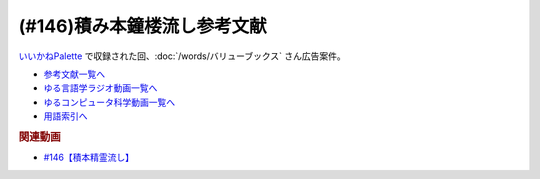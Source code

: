 .. _雑談146積み本鐘楼流し参考文献:

.. :ref:`参考文献:雑談146積み本鐘楼流し <雑談146積み本鐘楼流し参考文献>`

(#146)積み本鐘楼流し参考文献
=================================
`いいかねPalette <https://palette.jp.net/>`_ で収録された回、:doc:`/words/バリューブックス`  さん広告案件。

* `参考文献一覧へ </reference/>`_ 
* `ゆる言語学ラジオ動画一覧へ </videos/yurugengo_radio_list.html>`_ 
* `ゆるコンピュータ科学動画一覧へ </videos/yurucomputer_radio_list.html>`_ 
* `用語索引へ </genindex.html>`_ 

.. raw:: html

  <!--氷菓--><a href="https://www.amazon.co.jp/%E6%B0%B7%E8%8F%93-1-%E8%A7%92%E5%B7%9D%E3%82%B3%E3%83%9F%E3%83%83%E3%82%AF%E3%82%B9%E3%83%BB%E3%82%A8%E3%83%BC%E3%82%B9-%E3%82%BF%E3%82%B9%E3%82%AF%E3%82%AA%E3%83%BC%E3%83%8A-ebook/dp/B0093GAXV8?__mk_ja_JP=%E3%82%AB%E3%82%BF%E3%82%AB%E3%83%8A&keywords=%E6%B0%B7%E8%8F%93&qid=1658598008&sr=8-2-spons&psc=1&spLa=ZW5jcnlwdGVkUXVhbGlmaWVyPUExQ0NMQVExMjFDREdSJmVuY3J5cHRlZElkPUEwMTE0OTcwM1c1ODFIUlFSNVBBWSZlbmNyeXB0ZWRBZElkPUEyWVlIUUxDSEU4WlM0JndpZGdldE5hbWU9c3BfYXRmJmFjdGlvbj1jbGlja1JlZGlyZWN0JmRvTm90TG9nQ2xpY2s9dHJ1ZQ%3D%3D&linkCode=li1&tag=takaoutputblo-22&linkId=2102528102d42e10a1b8bf27aa2679fd&language=ja_JP&ref_=as_li_ss_il" target="_blank"><img border="0" src="//ws-fe.amazon-adsystem.com/widgets/q?_encoding=UTF8&ASIN=B0093GAXV8&Format=_SL110_&ID=AsinImage&MarketPlace=JP&ServiceVersion=20070822&WS=1&tag=takaoutputblo-22&language=ja_JP" ></a><img src="https://ir-jp.amazon-adsystem.com/e/ir?t=takaoutputblo-22&language=ja_JP&l=li1&o=9&a=B0093GAXV8" width="1" height="1" border="0" alt="" style="border:none !important; margin:0px !important;" />
  <!--選択の科学--><a href="https://www.amazon.co.jp/%E9%81%B8%E6%8A%9E%E3%81%AE%E7%A7%91%E5%AD%A6-%E3%82%B3%E3%83%AD%E3%83%B3%E3%83%93%E3%82%A2%E5%A4%A7%E5%AD%A6%E3%83%93%E3%82%B8%E3%83%8D%E3%82%B9%E3%82%B9%E3%82%AF%E3%83%BC%E3%83%AB%E7%89%B9%E5%88%A5%E8%AC%9B%E7%BE%A9-%E6%96%87%E6%98%A5%E6%96%87%E5%BA%AB-%E3%82%B7%E3%83%BC%E3%83%8A-%E3%82%A2%E3%82%A4%E3%82%A8%E3%83%B3%E3%82%AC%E3%83%BC/dp/4167901552?__mk_ja_JP=%E3%82%AB%E3%82%BF%E3%82%AB%E3%83%8A&crid=1KXFQ7KII17KQ&keywords=%E9%81%B8%E6%8A%9E%E3%81%AE%E5%8C%96%E5%AD%A6&qid=1658598112&sprefix=%E9%81%B8%E6%8A%9E%E3%81%AE%E5%8C%96%E5%AD%A6%2Caps%2C150&sr=8-1&linkCode=li1&tag=takaoutputblo-22&linkId=1d279a7e4f4085e5374d86280b179f7a&language=ja_JP&ref_=as_li_ss_il" target="_blank"><img border="0" src="//ws-fe.amazon-adsystem.com/widgets/q?_encoding=UTF8&ASIN=4167901552&Format=_SL110_&ID=AsinImage&MarketPlace=JP&ServiceVersion=20070822&WS=1&tag=takaoutputblo-22&language=ja_JP" ></a><img src="https://ir-jp.amazon-adsystem.com/e/ir?t=takaoutputblo-22&language=ja_JP&l=li1&o=9&a=4167901552" width="1" height="1" border="0" alt="" style="border:none !important; margin:0px !important;" />
  <!--ＮＯＩＳＥ--><a href="https://www.amazon.co.jp/%EF%BC%AE%EF%BC%AF%EF%BC%A9%EF%BC%B3%EF%BC%A5-%E4%B8%8A-%E7%B5%84%E7%B9%94%E3%81%AF%E3%81%AA%E3%81%9C%E5%88%A4%E6%96%AD%E3%82%92%E8%AA%A4%E3%82%8B%E3%81%AE%E3%81%8B%EF%BC%9F-%E3%83%80%E3%83%8B%E3%82%A8%E3%83%AB-%E3%82%AB%E3%83%BC%E3%83%8D%E3%83%9E%E3%83%B3-ebook/dp/B09MK3D9RM?__mk_ja_JP=%E3%82%AB%E3%82%BF%E3%82%AB%E3%83%8A&crid=29JDB65WOZ7JC&keywords=NOISE&qid=1658598270&sprefix=noise%2Caps%2C151&sr=8-1&linkCode=li1&tag=takaoutputblo-22&linkId=c048347cb99ee8ee1c6d2e4da01943a7&language=ja_JP&ref_=as_li_ss_il" target="_blank"><img border="0" src="//ws-fe.amazon-adsystem.com/widgets/q?_encoding=UTF8&ASIN=B09MK3D9RM&Format=_SL110_&ID=AsinImage&MarketPlace=JP&ServiceVersion=20070822&WS=1&tag=takaoutputblo-22&language=ja_JP" ></a><img src="https://ir-jp.amazon-adsystem.com/e/ir?t=takaoutputblo-22&language=ja_JP&l=li1&o=9&a=B09MK3D9RM" width="1" height="1" border="0" alt="" style="border:none !important; margin:0px !important;" />
  <!--これが物理学だ!--><a href="https://www.amazon.co.jp/%E3%81%93%E3%82%8C%E3%81%8C%E7%89%A9%E7%90%86%E5%AD%A6%E3%81%A0-%E3%83%9E%E3%82%B5%E3%83%81%E3%83%A5%E3%83%BC%E3%82%BB%E3%83%83%E3%83%84%E5%B7%A5%E7%A7%91%E5%A4%A7%E5%AD%A6%E3%80%8C%E6%84%9F%E5%8B%95%E3%80%8D%E8%AC%9B%E7%BE%A9-%E3%82%A6%E3%82%A9%E3%83%AB%E3%82%BF%E3%83%BC-%E3%83%AB%E3%83%BC%E3%82%A6%E3%82%A3%E3%83%B3/dp/4163757708?__mk_ja_JP=%E3%82%AB%E3%82%BF%E3%82%AB%E3%83%8A&crid=3LIV2LNNB4E15&keywords=%E3%81%93%E3%82%8C%E3%81%8C%E7%89%A9%E7%90%86%E5%AD%A6%E3%81%A0%EF%BC%81&qid=1658598304&sprefix=%E3%81%93%E3%82%8C%E3%81%8C%E7%89%A9%E7%90%86%E5%AD%A6%E3%81%A0+%2Caps%2C155&sr=8-1&linkCode=li1&tag=takaoutputblo-22&linkId=527f8b974719de4c468807d5e0811716&language=ja_JP&ref_=as_li_ss_il" target="_blank"><img border="0" src="//ws-fe.amazon-adsystem.com/widgets/q?_encoding=UTF8&ASIN=4163757708&Format=_SL110_&ID=AsinImage&MarketPlace=JP&ServiceVersion=20070822&WS=1&tag=takaoutputblo-22&language=ja_JP" ></a><img src="https://ir-jp.amazon-adsystem.com/e/ir?t=takaoutputblo-22&language=ja_JP&l=li1&o=9&a=4163757708" width="1" height="1" border="0" alt="" style="border:none !important; margin:0px !important;" />
  <!--思考の整理学--><a href="https://www.amazon.co.jp/%E6%80%9D%E8%80%83%E3%81%AE%E6%95%B4%E7%90%86%E5%AD%A6-%E3%81%A1%E3%81%8F%E3%81%BE%E6%96%87%E5%BA%AB-%E5%A4%96%E5%B1%B1%E6%BB%8B%E6%AF%94%E5%8F%A4-ebook/dp/B00E5XATVS?__mk_ja_JP=%E3%82%AB%E3%82%BF%E3%82%AB%E3%83%8A&crid=1NNO7Y7216JL3&keywords=%E6%80%9D%E8%80%83%E3%81%AE%E6%95%B4%E7%90%86%E5%AD%A6&qid=1658598361&sprefix=%E6%80%9D%E8%80%83%E3%81%AE%E6%95%B4%E7%90%86%E5%AD%A6%2Caps%2C147&sr=8-1&linkCode=li1&tag=takaoutputblo-22&linkId=d6ef73a574bc0fc9346a8fa837b424fa&language=ja_JP&ref_=as_li_ss_il" target="_blank"><img border="0" src="//ws-fe.amazon-adsystem.com/widgets/q?_encoding=UTF8&ASIN=B00E5XATVS&Format=_SL110_&ID=AsinImage&MarketPlace=JP&ServiceVersion=20070822&WS=1&tag=takaoutputblo-22&language=ja_JP" ></a><img src="https://ir-jp.amazon-adsystem.com/e/ir?t=takaoutputblo-22&language=ja_JP&l=li1&o=9&a=B00E5XATVS" width="1" height="1" border="0" alt="" style="border:none !important; margin:0px !important;" />
  <!--乱読のセレンディピティ--><a href="https://www.amazon.co.jp/%E4%B9%B1%E8%AA%AD%E3%81%AE%E3%82%BB%E3%83%AC%E3%83%B3%E3%83%87%E3%82%A3%E3%83%94%E3%83%86%E3%82%A3%E3%80%90%E6%96%87%E5%BA%AB%E9%9B%BB%E5%AD%90%E7%89%88%E3%80%91-%E6%89%B6%E6%A1%91%E7%A4%BE%EF%BC%A2%EF%BC%AF%EF%BC%AF%EF%BC%AB%EF%BC%B3%E6%96%87%E5%BA%AB-%E5%A4%96%E5%B1%B1-%E6%BB%8B%E6%AF%94%E5%8F%A4-ebook/dp/B01M2ZNNSS?__mk_ja_JP=%E3%82%AB%E3%82%BF%E3%82%AB%E3%83%8A&crid=PK5FNROOSCZT&keywords=%E4%B9%B1%E8%AA%AD%E3%81%AE%E3%82%BB%E3%83%AC%E3%83%B3%E3%83%87%E3%82%A3%E3%83%94%E3%83%86%E3%82%A3&qid=1658598426&sprefix=%E4%B9%B1%E8%AA%AD%E3%81%AE%E3%82%BB%E3%83%AC%E3%83%B3%E3%83%87%E3%82%A3%E3%83%94%E3%83%86%E3%82%A3%2Caps%2C147&sr=8-1&linkCode=li1&tag=takaoutputblo-22&linkId=c0d09745efda1c474fe69cd82078a833&language=ja_JP&ref_=as_li_ss_il" target="_blank"><img border="0" src="//ws-fe.amazon-adsystem.com/widgets/q?_encoding=UTF8&ASIN=B01M2ZNNSS&Format=_SL110_&ID=AsinImage&MarketPlace=JP&ServiceVersion=20070822&WS=1&tag=takaoutputblo-22&language=ja_JP" ></a><img src="https://ir-jp.amazon-adsystem.com/e/ir?t=takaoutputblo-22&language=ja_JP&l=li1&o=9&a=B01M2ZNNSS" width="1" height="1" border="0" alt="" style="border:none !important; margin:0px !important;" />
  <!--サピエンス全史--><a href="https://www.amazon.co.jp/%E3%82%B5%E3%83%94%E3%82%A8%E3%83%B3%E3%82%B9%E5%85%A8%E5%8F%B2%EF%BC%88%E4%B8%8A%EF%BC%89-%E6%96%87%E6%98%8E%E3%81%AE%E6%A7%8B%E9%80%A0%E3%81%A8%E4%BA%BA%E9%A1%9E%E3%81%AE%E5%B9%B8%E7%A6%8F-%E3%82%B5%E3%83%94%E3%82%A8%E3%83%B3%E3%82%B9%E5%85%A8%E5%8F%B2-%E6%96%87%E6%98%8E%E3%81%AE%E6%A7%8B%E9%80%A0%E3%81%A8%E4%BA%BA%E9%A1%9E%E3%81%AE%E5%B9%B8%E7%A6%8F-%E3%83%A6%E3%83%B4%E3%82%A1%E3%83%AB%E3%83%BB%E3%83%8E%E3%82%A2%E3%83%BB%E3%83%8F%E3%83%A9%E3%83%AA-ebook/dp/B01LW7JZLC?__mk_ja_JP=%E3%82%AB%E3%82%BF%E3%82%AB%E3%83%8A&crid=10BXA5UKZ5JIQ&keywords=%E3%82%B5%E3%83%94%E3%82%A8%E3%83%B3%E3%82%B9%E5%85%A8%E5%8F%B2&qid=1658598712&sprefix=%E3%82%B5%E3%83%94%E3%82%A8%E3%83%B3%E3%82%B9%E5%85%A8%E5%8F%B2%2Caps%2C146&sr=8-1&linkCode=li1&tag=takaoutputblo-22&linkId=aabc9ea506ed09eaed55bc22205b24bf&language=ja_JP&ref_=as_li_ss_il" target="_blank"><img border="0" src="//ws-fe.amazon-adsystem.com/widgets/q?_encoding=UTF8&ASIN=B01LW7JZLC&Format=_SL110_&ID=AsinImage&MarketPlace=JP&ServiceVersion=20070822&WS=1&tag=takaoutputblo-22&language=ja_JP" ></a><img src="https://ir-jp.amazon-adsystem.com/e/ir?t=takaoutputblo-22&language=ja_JP&l=li1&o=9&a=B01LW7JZLC" width="1" height="1" border="0" alt="" style="border:none !important; margin:0px !important;" />
  <!--プロ倫--><a href="https://www.amazon.co.jp/%E3%83%97%E3%83%AD%E3%83%86%E3%82%B9%E3%82%BF%E3%83%B3%E3%83%86%E3%82%A3%E3%82%BA%E3%83%A0%E3%81%AE%E5%80%AB%E7%90%86%E3%81%A8%E8%B3%87%E6%9C%AC%E4%B8%BB%E7%BE%A9%E3%81%AE%E7%B2%BE%E7%A5%9E-%E5%B2%A9%E6%B3%A2%E6%96%87%E5%BA%AB-%E3%83%9E%E3%83%83%E3%82%AF%E3%82%B9-%E3%83%B4%E3%82%A7%E3%83%BC%E3%83%90%E3%83%BC/dp/4003420934?__mk_ja_JP=%E3%82%AB%E3%82%BF%E3%82%AB%E3%83%8A&crid=2F7MV6YAYVF05&keywords=%E3%83%97%E3%83%AD%E3%83%86%E3%82%B9%E3%82%BF%E3%83%B3%E3%83%86%E3%82%A3%E3%82%BA%E3%83%A0%E3%81%AE%E5%80%AB%E7%90%86%E3%81%A8%E8%B3%87%E6%9C%AC%E4%B8%BB%E7%BE%A9%E3%81%AE%E7%B2%BE%E7%A5%9E&qid=1658598752&sprefix=%E3%83%97%E3%83%AD%E3%83%86%E3%82%B9%E3%82%BF%E3%83%B3%E3%83%86%E3%82%A3%E3%82%BA%E3%83%A0%E3%81%AE%E5%80%AB%E7%90%86%E3%81%A8%E8%B3%87%E6%9C%AC%E4%B8%BB%E7%BE%A9%E3%81%AE%E7%B2%BE%E7%A5%9E%2Caps%2C143&sr=8-1&linkCode=li1&tag=takaoutputblo-22&linkId=ff38ce0835c7a06dc835e7c8c309d381&language=ja_JP&ref_=as_li_ss_il" target="_blank"><img border="0" src="//ws-fe.amazon-adsystem.com/widgets/q?_encoding=UTF8&ASIN=4003420934&Format=_SL110_&ID=AsinImage&MarketPlace=JP&ServiceVersion=20070822&WS=1&tag=takaoutputblo-22&language=ja_JP" ></a><img src="https://ir-jp.amazon-adsystem.com/e/ir?t=takaoutputblo-22&language=ja_JP&l=li1&o=9&a=4003420934" width="1" height="1" border="0" alt="" style="border:none !important; margin:0px !important;" />
  <!--言語起源論--><a href="https://www.amazon.co.jp/%E8%A8%80%E8%AA%9E%E8%B5%B7%E6%BA%90%E8%AB%96%E2%80%95%E2%80%95%E6%97%8B%E5%BE%8B%E3%81%A8%E9%9F%B3%E6%A5%BD%E7%9A%84%E6%A8%A1%E5%80%A3%E3%81%AB%E3%81%A4%E3%81%84%E3%81%A6-%E5%B2%A9%E6%B3%A2%E6%96%87%E5%BA%AB-%E3%83%AB%E3%82%BD%E3%83%BC/dp/4003362373?__mk_ja_JP=%E3%82%AB%E3%82%BF%E3%82%AB%E3%83%8A&crid=27IFJGKGP3MU7&keywords=%E8%A8%80%E8%AA%9E%E8%B5%B7%E6%BA%90%E8%AB%96&qid=1658598966&sprefix=%E8%A8%80%E8%AA%9E%E8%B5%B7%E6%BA%90%E8%AB%96%2Caps%2C145&sr=8-1&linkCode=li1&tag=takaoutputblo-22&linkId=88fb10126755e1527fd954ccabbb6aef&language=ja_JP&ref_=as_li_ss_il" target="_blank"><img border="0" src="//ws-fe.amazon-adsystem.com/widgets/q?_encoding=UTF8&ASIN=4003362373&Format=_SL110_&ID=AsinImage&MarketPlace=JP&ServiceVersion=20070822&WS=1&tag=takaoutputblo-22&language=ja_JP" ></a><img src="https://ir-jp.amazon-adsystem.com/e/ir?t=takaoutputblo-22&language=ja_JP&l=li1&o=9&a=4003362373" width="1" height="1" border="0" alt="" style="border:none !important; margin:0px !important;" />
  <!--資本論--><a href="https://www.amazon.co.jp/%E3%83%9E%E3%83%AB%E3%82%AF%E3%82%B9-%E8%B3%87%E6%9C%AC%E8%AB%96-1-%E5%B2%A9%E6%B3%A2%E6%96%87%E5%BA%AB-%E3%82%A8%E3%83%B3%E3%82%B2%E3%83%AB%E3%82%B9-ebook/dp/B0772SMGGW?crid=LF8NGC5Z61B6&keywords=%E8%B3%87%E6%9C%AC%E8%AB%96+%E5%B2%A9%E6%B3%A2%E6%96%87%E5%BA%AB&qid=1658599057&sprefix=%E8%B3%87%E6%9C%AC%E8%AB%96%E3%80%80%2Caps%2C199&sr=8-1&linkCode=li1&tag=takaoutputblo-22&linkId=328d83036e9edbf40c0c2859064d7c0e&language=ja_JP&ref_=as_li_ss_il" target="_blank"><img border="0" src="//ws-fe.amazon-adsystem.com/widgets/q?_encoding=UTF8&ASIN=B0772SMGGW&Format=_SL110_&ID=AsinImage&MarketPlace=JP&ServiceVersion=20070822&WS=1&tag=takaoutputblo-22&language=ja_JP" ></a><img src="https://ir-jp.amazon-adsystem.com/e/ir?t=takaoutputblo-22&language=ja_JP&l=li1&o=9&a=B0772SMGGW" width="1" height="1" border="0" alt="" style="border:none !important; margin:0px !important;" />
  <!--マックス・ヴェーバー入門 --><a href="https://www.amazon.co.jp/%E3%83%9E%E3%83%83%E3%82%AF%E3%82%B9%E3%83%BB%E3%83%B4%E3%82%A7%E3%83%BC%E3%83%90%E3%83%BC%E5%85%A5%E9%96%80-%E5%B2%A9%E6%B3%A2%E6%96%B0%E6%9B%B8-%E5%B1%B1%E4%B9%8B%E5%86%85-%E9%9D%96/dp/4004305039?__mk_ja_JP=%E3%82%AB%E3%82%BF%E3%82%AB%E3%83%8A&crid=20GZ6S8EG8MHR&keywords=%E3%83%9E%E3%83%83%E3%82%AF%E3%82%B9%E3%83%BB%E3%83%B4%E3%82%A7%E3%83%BC%E3%83%90%E3%83%BC%E5%85%A5%E9%96%80&qid=1658599133&sprefix=%E3%83%9E%E3%83%83%E3%82%AF%E3%82%B9+%E3%83%B4%E3%82%A7%E3%83%BC%E3%83%90%E3%83%BC%E5%85%A5%E9%96%80%2Caps%2C139&sr=8-1&linkCode=li1&tag=takaoutputblo-22&linkId=461d3c1350a22da60342a0c69b01ce1f&language=ja_JP&ref_=as_li_ss_il" target="_blank"><img border="0" src="//ws-fe.amazon-adsystem.com/widgets/q?_encoding=UTF8&ASIN=4004305039&Format=_SL110_&ID=AsinImage&MarketPlace=JP&ServiceVersion=20070822&WS=1&tag=takaoutputblo-22&language=ja_JP" ></a><img src="https://ir-jp.amazon-adsystem.com/e/ir?t=takaoutputblo-22&language=ja_JP&l=li1&o=9&a=4004305039" width="1" height="1" border="0" alt="" style="border:none !important; margin:0px !important;" />
  <!--昭和史発掘--><a href="https://www.amazon.co.jp/%E6%96%B0%E8%A3%85%E7%89%88-%E6%98%AD%E5%92%8C%E5%8F%B2%E7%99%BA%E6%8E%98-%E6%96%87%E6%98%A5%E6%96%87%E5%BA%AB-%E6%9D%BE%E6%9C%AC-%E6%B8%85%E5%BC%B5/dp/416710699X?__mk_ja_JP=%E3%82%AB%E3%82%BF%E3%82%AB%E3%83%8A&crid=1TIKX0KTWDPSG&keywords=%E6%98%AD%E5%92%8C%E5%8F%B2%E7%99%BA%E6%8E%98&qid=1658599197&sprefix=%E6%98%AD%E5%92%8C%E5%8F%B2%E7%99%BA%E6%8E%98%2Caps%2C167&sr=8-3&linkCode=li1&tag=takaoutputblo-22&linkId=9b566834a001e6821ea6db6ef80c2fc3&language=ja_JP&ref_=as_li_ss_il" target="_blank"><img border="0" src="//ws-fe.amazon-adsystem.com/widgets/q?_encoding=UTF8&ASIN=416710699X&Format=_SL110_&ID=AsinImage&MarketPlace=JP&ServiceVersion=20070822&WS=1&tag=takaoutputblo-22&language=ja_JP" ></a><img src="https://ir-jp.amazon-adsystem.com/e/ir?t=takaoutputblo-22&language=ja_JP&l=li1&o=9&a=416710699X" width="1" height="1" border="0" alt="" style="border:none !important; margin:0px !important;" />
  <!--ナナマル サンバツ--><a href="https://www.amazon.co.jp/%E3%83%8A%E3%83%8A%E3%83%9E%E3%83%AB-%E3%82%B5%E3%83%B3%E3%83%90%E3%83%84-%E8%A7%92%E5%B7%9D%E3%82%B3%E3%83%9F%E3%83%83%E3%82%AF%E3%82%B9%E3%83%BB%E3%82%A8%E3%83%BC%E3%82%B9-%E6%9D%89%E5%9F%BA-%E3%82%A4%E3%82%AF%E3%83%A9-ebook/dp/B0093G5O26?__mk_ja_JP=%E3%82%AB%E3%82%BF%E3%82%AB%E3%83%8A&crid=396RNUYGVZN5T&keywords=%E3%83%8A%E3%83%8A%E3%83%9E%E3%83%AB+%E3%82%B5%E3%83%B3%E3%83%90%E3%83%84&qid=1658599322&sprefix=%E3%83%8A%E3%83%8A%E3%83%9E%E3%83%AB+%E3%82%B5%E3%83%B3%E3%83%90%E3%83%84%2Caps%2C140&sr=8-1&linkCode=li1&tag=takaoutputblo-22&linkId=f0624713058061caa3356a88d42fdc0d&language=ja_JP&ref_=as_li_ss_il" target="_blank"><img border="0" src="//ws-fe.amazon-adsystem.com/widgets/q?_encoding=UTF8&ASIN=B0093G5O26&Format=_SL110_&ID=AsinImage&MarketPlace=JP&ServiceVersion=20070822&WS=1&tag=takaoutputblo-22&language=ja_JP" ></a><img src="https://ir-jp.amazon-adsystem.com/e/ir?t=takaoutputblo-22&language=ja_JP&l=li1&o=9&a=B0093G5O26" width="1" height="1" border="0" alt="" style="border:none !important; margin:0px !important;" />
  <!--羆嵐--><a href="https://www.amazon.co.jp/%E7%BE%86%E5%B5%90%EF%BC%88%E6%96%B0%E6%BD%AE%E6%96%87%E5%BA%AB%EF%BC%89-%E5%90%89%E6%9D%91%E6%98%AD-ebook/dp/B00BIXNK4Q?__mk_ja_JP=%E3%82%AB%E3%82%BF%E3%82%AB%E3%83%8A&crid=8F4DMVXRGCKU&keywords=%E7%BE%86%E5%B5%90&qid=1658599240&sprefix=%E7%BE%86%E5%B5%90%2Caps%2C147&sr=8-1&linkCode=li1&tag=takaoutputblo-22&linkId=6bb551e7b60e927e5a475c3a084cf506&language=ja_JP&ref_=as_li_ss_il" target="_blank"><img border="0" src="//ws-fe.amazon-adsystem.com/widgets/q?_encoding=UTF8&ASIN=B00BIXNK4Q&Format=_SL110_&ID=AsinImage&MarketPlace=JP&ServiceVersion=20070822&WS=1&tag=takaoutputblo-22&language=ja_JP" ></a><img src="https://ir-jp.amazon-adsystem.com/e/ir?t=takaoutputblo-22&language=ja_JP&l=li1&o=9&a=B00BIXNK4Q" width="1" height="1" border="0" alt="" style="border:none !important; margin:0px !important;" />
  <!--バーナード嬢曰く。--><a href="https://www.amazon.co.jp/%E3%83%90%E3%83%BC%E3%83%8A%E3%83%BC%E3%83%89%E5%AC%A2%E6%9B%B0%E3%81%8F%E3%80%82-1-REX%E3%82%B3%E3%83%9F%E3%83%83%E3%82%AF%E3%82%B9-%E6%96%BD%E5%B7%9D-%E3%83%A6%E3%82%A6%E3%82%AD-ebook/dp/B00JIFLWM8?__mk_ja_JP=%E3%82%AB%E3%82%BF%E3%82%AB%E3%83%8A&crid=RRA4SIQK1CZ7&keywords=%E3%83%90%E3%83%BC%E3%83%8A%E3%83%BC%E3%83%89%E5%AC%A2%E6%9B%B0%E3%81%8F&qid=1658599570&sprefix=%E3%83%90%E3%83%BC%E3%83%8A%E3%83%BC%E3%83%89%E5%AC%A2%E6%9B%B0%E3%81%8F%2Caps%2C144&sr=8-2&linkCode=li1&tag=takaoutputblo-22&linkId=4377f06182a7c472abc69a5c4b269160&language=ja_JP&ref_=as_li_ss_il" target="_blank"><img border="0" src="//ws-fe.amazon-adsystem.com/widgets/q?_encoding=UTF8&ASIN=B00JIFLWM8&Format=_SL110_&ID=AsinImage&MarketPlace=JP&ServiceVersion=20070822&WS=1&tag=takaoutputblo-22&language=ja_JP" ></a><img src="https://ir-jp.amazon-adsystem.com/e/ir?t=takaoutputblo-22&language=ja_JP&l=li1&o=9&a=B00JIFLWM8" width="1" height="1" border="0" alt="" style="border:none !important; margin:0px !important;" />
  <!--世界のビジネス書50の名著--><a href="https://www.amazon.co.jp/%E4%B8%96%E7%95%8C%E3%81%AE%E3%83%93%E3%82%B8%E3%83%8D%E3%82%B9%E6%9B%B850%E3%81%AE%E5%90%8D%E8%91%97-5%E5%88%86%E3%81%A7%E3%82%8F%E3%81%8B%E3%82%8B50%E3%81%AE%E5%90%8D%E8%91%97%E3%82%B7%E3%83%AA%E3%83%BC%E3%82%BA-%E3%83%87%E3%82%A3%E3%82%B9%E3%82%AB%E3%83%B4%E3%82%A1%E3%83%BC%E3%83%AA%E3%83%99%E3%83%A9%E3%83%AB%E3%82%A2%E3%83%BC%E3%83%84%E3%82%AB%E3%83%AC%E3%83%83%E3%82%B8-LIBERAL-COLLEGE/dp/4799327275?__mk_ja_JP=%E3%82%AB%E3%82%BF%E3%82%AB%E3%83%8A&crid=2VZKSX39HYDHP&keywords=%E4%B8%96%E7%95%8C%E3%81%AE%E3%83%93%E3%82%B8%E3%83%8D%E3%82%B9%E6%9B%B850%E3%81%AE%E5%90%8D%E8%91%97&qid=1658599782&sprefix=%E4%B8%96%E7%95%8C%E3%81%AE%E3%83%93%E3%82%B8%E3%83%8D%E3%82%B9%E6%9B%B850%E3%81%AE%E5%90%8D%E8%91%97%2Caps%2C144&sr=8-1&linkCode=li1&tag=takaoutputblo-22&linkId=33f7a8b57a61af30b5cbdb465f85e4da&language=ja_JP&ref_=as_li_ss_il" target="_blank"><img border="0" src="//ws-fe.amazon-adsystem.com/widgets/q?_encoding=UTF8&ASIN=4799327275&Format=_SL110_&ID=AsinImage&MarketPlace=JP&ServiceVersion=20070822&WS=1&tag=takaoutputblo-22&language=ja_JP" ></a><img src="https://ir-jp.amazon-adsystem.com/e/ir?t=takaoutputblo-22&language=ja_JP&l=li1&o=9&a=4799327275" width="1" height="1" border="0" alt="" style="border:none !important; margin:0px !important;" />
  <!--ビジネス書ベストセラーを１００冊読んで分かった成功の黄金律--><a href="https://www.amazon.co.jp/%E3%83%93%E3%82%B8%E3%83%8D%E3%82%B9%E6%9B%B8%E3%83%99%E3%82%B9%E3%83%88%E3%82%BB%E3%83%A9%E3%83%BC%E3%82%92%EF%BC%91%EF%BC%90%EF%BC%90%E5%86%8A%E8%AA%AD%E3%82%93%E3%81%A7%E5%88%86%E3%81%8B%E3%81%A3%E3%81%9F%E6%88%90%E5%8A%9F%E3%81%AE%E9%BB%84%E9%87%91%E5%BE%8B-%E5%A0%80%E5%85%83%E8%A6%8B-ebook/dp/B09XVN2LDB?__mk_ja_JP=%E3%82%AB%E3%82%BF%E3%82%AB%E3%83%8A&crid=NX1P7SSV8FO&keywords=%E5%A0%80%E5%85%83%E8%A6%8B+%E3%83%93%E3%82%B8%E3%83%8D%E3%82%B9%E6%9B%B8100%E5%86%8A&qid=1659145631&sprefix=%E5%A0%80%E5%85%83%E8%A6%8B+%E3%83%93%E3%82%B8%E3%83%8D%E3%82%B9%E6%9B%B8100%E5%86%8A%2Caps%2C195&sr=8-5&linkCode=li1&tag=takaoutputblo-22&linkId=07c9a3bfb1b5013d8dc73fe8be687517&language=ja_JP&ref_=as_li_ss_il" target="_blank"><img border="0" src="//ws-fe.amazon-adsystem.com/widgets/q?_encoding=UTF8&ASIN=B09XVN2LDB&Format=_SL110_&ID=AsinImage&MarketPlace=JP&ServiceVersion=20070822&WS=1&tag=takaoutputblo-22&language=ja_JP" ></a><img src="https://ir-jp.amazon-adsystem.com/e/ir?t=takaoutputblo-22&language=ja_JP&l=li1&o=9&a=B09XVN2LDB" width="1" height="1" border="0" alt="" style="border:none !important; margin:0px !important;" />
  <!--吉祥寺の朝日奈くん--><a href="https://www.amazon.co.jp/%E5%90%89%E7%A5%A5%E5%AF%BA%E3%81%AE%E6%9C%9D%E6%97%A5%E5%A5%88%E3%81%8F%E3%82%93-%E7%A5%A5%E4%BC%9D%E7%A4%BE%E6%96%87%E5%BA%AB-%E4%B8%AD%E7%94%B0-%E6%B0%B8%E4%B8%80/dp/4396338023?__mk_ja_JP=%E3%82%AB%E3%82%BF%E3%82%AB%E3%83%8A&crid=2MGW1AOYBG937&keywords=%E5%90%89%E7%A5%A5%E5%AF%BA%E3%81%AE%E6%9C%9D%E6%AF%94%E5%A5%88%E3%81%8F%E3%82%93&qid=1658599957&sprefix=%E5%90%89%E7%A5%A5%E5%AF%BA%E3%81%AE%E6%9C%9D%E6%AF%94%E5%A5%88%E3%81%8F%E3%82%93%2Caps%2C475&sr=8-1&linkCode=li1&tag=takaoutputblo-22&linkId=8ebc26ce771c74045492d4c6fc12bce9&language=ja_JP&ref_=as_li_ss_il" target="_blank"><img border="0" src="//ws-fe.amazon-adsystem.com/widgets/q?_encoding=UTF8&ASIN=4396338023&Format=_SL110_&ID=AsinImage&MarketPlace=JP&ServiceVersion=20070822&WS=1&tag=takaoutputblo-22&language=ja_JP" ></a><img src="https://ir-jp.amazon-adsystem.com/e/ir?t=takaoutputblo-22&language=ja_JP&l=li1&o=9&a=4396338023" width="1" height="1" border="0" alt="" style="border:none !important; margin:0px !important;" />
  <!--イニシエーション・ラブ--><a href="https://www.amazon.co.jp/%E3%82%A4%E3%83%8B%E3%82%B7%E3%82%A8%E3%83%BC%E3%82%B7%E3%83%A7%E3%83%B3%E3%83%BB%E3%83%A9%E3%83%96-%E6%96%87%E6%98%A5%E6%96%87%E5%BA%AB-%E4%B9%BE-%E3%81%8F%E3%82%8B%E3%81%BF-ebook/dp/B009FUWQ8A?__mk_ja_JP=%E3%82%AB%E3%82%BF%E3%82%AB%E3%83%8A&crid=2VWM2ZTYTD9JX&keywords=%E3%82%A4%E3%83%8B%E3%82%B7%E3%82%A8%E3%83%BC%E3%82%B7%E3%83%A7%E3%83%B3%E3%83%BB%E3%83%A9%E3%83%96&qid=1658600094&sprefix=%E3%82%A4%E3%83%8B%E3%82%B7%E3%82%A8%E3%83%BC%E3%82%B7%E3%83%A7%E3%83%B3+%E3%83%A9%E3%83%96%2Caps%2C141&sr=8-2&linkCode=li1&tag=takaoutputblo-22&linkId=dc33784ab850bbb4608f7c0df63e8c6f&language=ja_JP&ref_=as_li_ss_il" target="_blank"><img border="0" src="//ws-fe.amazon-adsystem.com/widgets/q?_encoding=UTF8&ASIN=B009FUWQ8A&Format=_SL110_&ID=AsinImage&MarketPlace=JP&ServiceVersion=20070822&WS=1&tag=takaoutputblo-22&language=ja_JP" ></a><img src="https://ir-jp.amazon-adsystem.com/e/ir?t=takaoutputblo-22&language=ja_JP&l=li1&o=9&a=B009FUWQ8A" width="1" height="1" border="0" alt="" style="border:none !important; margin:0px !important;" />
  <!--ＺＯＯ--><a href="https://www.amazon.co.jp/%EF%BC%BA%EF%BC%AF%EF%BC%AF-%EF%BC%91%EF%BC%8B%EF%BC%92-%E9%9B%86%E8%8B%B1%E7%A4%BE%E6%96%87%E5%BA%AB-%E4%B9%99%E4%B8%80-ebook/dp/B07H2RDD8Q?__mk_ja_JP=%E3%82%AB%E3%82%BF%E3%82%AB%E3%83%8A&crid=2QY5M7HM07E3Y&keywords=ZOO&qid=1658600254&sprefix=zoo%2Caps%2C151&sr=8-5&linkCode=li1&tag=takaoutputblo-22&linkId=971c79fdb463cdf3657fd63ad71ccb93&language=ja_JP&ref_=as_li_ss_il" target="_blank"><img border="0" src="//ws-fe.amazon-adsystem.com/widgets/q?_encoding=UTF8&ASIN=B07H2RDD8Q&Format=_SL110_&ID=AsinImage&MarketPlace=JP&ServiceVersion=20070822&WS=1&tag=takaoutputblo-22&language=ja_JP" ></a><img src="https://ir-jp.amazon-adsystem.com/e/ir?t=takaoutputblo-22&language=ja_JP&l=li1&o=9&a=B07H2RDD8Q" width="1" height="1" border="0" alt="" style="border:none !important; margin:0px !important;" />
  <!--GOTH--><a href="https://www.amazon.co.jp/GOTH-%E5%A4%9C%E3%81%AE%E7%AB%A0-%E8%A7%92%E5%B7%9D%E6%96%87%E5%BA%AB-%E4%B9%99%E4%B8%80/dp/4044253048?__mk_ja_JP=%E3%82%AB%E3%82%BF%E3%82%AB%E3%83%8A&crid=RO4AOJX5TLL6&keywords=GOTH&qid=1658600273&sprefix=goth%2Caps%2C157&sr=8-1&linkCode=li1&tag=takaoutputblo-22&linkId=3c63a5b010c038cacf8fbe2462428e80&language=ja_JP&ref_=as_li_ss_il" target="_blank"><img border="0" src="//ws-fe.amazon-adsystem.com/widgets/q?_encoding=UTF8&ASIN=4044253048&Format=_SL110_&ID=AsinImage&MarketPlace=JP&ServiceVersion=20070822&WS=1&tag=takaoutputblo-22&language=ja_JP" ></a><img src="https://ir-jp.amazon-adsystem.com/e/ir?t=takaoutputblo-22&language=ja_JP&l=li1&o=9&a=4044253048" width="1" height="1" border="0" alt="" style="border:none !important; margin:0px !important;" />
  <!--ペイ・フォワード--><a href="https://amzn.to/3JeK0W0" target="_blank"><img border="0" src="https://m.media-amazon.com/images/I/71TOCrJqevL._AC_UL320_.jpg" width="100"></a>

+---------------------------------------------------------------+----------------------------------------------------------------------------------------------------------------------+
|                           タイトル                            |                                                         解説                                                         |
+===============================================================+======================================================================================================================+
| `氷菓`_                                                       | 精霊流しは飛騨高校が有名？ 「氷菓」で精霊流しが出てきた気がする？                                                    |
+---------------------------------------------------------------+----------------------------------------------------------------------------------------------------------------------+
| `選択の科学`_                                                 | 相方が引用して激萎えした本。:doc:`/words/決定麻痺` などが掲載                                                        |
+---------------------------------------------------------------+----------------------------------------------------------------------------------------------------------------------+
| `ＮＯＩＳＥ`_                                                 | 堀元さんが引用しそうだから、先に読んだ本                                                                             |
+---------------------------------------------------------------+----------------------------------------------------------------------------------------------------------------------+
| `これが物理学だ!`_                                            | これが物理学だ！ いえ、これは本です。マサチューセッツ工科大学「感動」講義                                            |
+---------------------------------------------------------------+----------------------------------------------------------------------------------------------------------------------+
| `思考の整理学`_                                               | 東大生協で一番売れた本、見つめる鍋は煮えない、というフレーズは一生憶えている                                         |
+---------------------------------------------------------------+----------------------------------------------------------------------------------------------------------------------+
| `乱読のセレンディピティ`_                                     | 思考の整理学よりこっちの方がおもしろかった                                                                           |
+---------------------------------------------------------------+----------------------------------------------------------------------------------------------------------------------+
| `サピエンス全史`_                                             | 今更読むのは遅いかもしれない？いや、読みたいと思った時に読めばいい                                                   |
+---------------------------------------------------------------+----------------------------------------------------------------------------------------------------------------------+
| `プロテスタンティズムの倫理と資本主義の精神`_                 | 持っている人の半分以上が積んでるという体感。骨太本、買って満足しがち、略してプロ倫                                   |
+---------------------------------------------------------------+----------------------------------------------------------------------------------------------------------------------+
| `言語起源論`_                                                 | 岩波文庫は硬派。最近読んだのがこれ                                                                                   |
+---------------------------------------------------------------+----------------------------------------------------------------------------------------------------------------------+
| `資本論`_                                                     | プロ倫は、資本論より読みやすいらしい。と引き合いに出された本                                                         |
+---------------------------------------------------------------+----------------------------------------------------------------------------------------------------------------------+
| `マックス・ヴェーバー入門`_                                  | 買って満足している。                                                                                                 |
+---------------------------------------------------------------+----------------------------------------------------------------------------------------------------------------------+
| `昭和史発掘`_                                                 | ナナマル サンバツで、５・１５事件の曜日のヒントになった本                                                            |
+---------------------------------------------------------------+----------------------------------------------------------------------------------------------------------------------+
| `ナナマル サンバツ`_                                          | 初のクイズ大会出場でライバルと闘い、５・１５事件の曜日は？                                                           |
+---------------------------------------------------------------+----------------------------------------------------------------------------------------------------------------------+
| `羆嵐`_                                                       | バーナード嬢曰く。のビブリオバトルで紹介された本                                                                     |
+---------------------------------------------------------------+----------------------------------------------------------------------------------------------------------------------+
| `バーナード嬢曰く。`_                                         | ビブリオバトルで紹介、本番で縮こまってしまいがち？                                                                   |
+---------------------------------------------------------------+----------------------------------------------------------------------------------------------------------------------+
| `世界のビジネス書50の名著`_                                   | 水野さんにとって旬が過ぎてしまった本。最近読んだ本で似た内容が描かれすぎて読む必要がなくなった                       |
+---------------------------------------------------------------+----------------------------------------------------------------------------------------------------------------------+
| `ビジネス書ベストセラーを１００冊読んで分かった成功の黄金律`_ | 家の本棚に置いておくと品位を疑われるので奥の方に閉じ込めている堀元見著の本                                           |
+---------------------------------------------------------------+----------------------------------------------------------------------------------------------------------------------+
| `吉祥寺の朝日奈くん`_                                         | 叙述トリックが一級品の乙一先生が中田永一名義で書いている本。なんでみんな読んでないの？心温まるハートフルな短編小説集 |
+---------------------------------------------------------------+----------------------------------------------------------------------------------------------------------------------+
| `イニシエーション・ラブ`_                                     | 恋愛小説であり、叙述トリックある本                                                                                   |
+---------------------------------------------------------------+----------------------------------------------------------------------------------------------------------------------+
| `ＺＯＯ`_                                                     | 叙述トリックが一級品の乙一先生が書いている本                                                                         |
+---------------------------------------------------------------+----------------------------------------------------------------------------------------------------------------------+
| `GOTH`_                                                       | 叙述トリックが一級品の乙一先生が書いている本                                                                         |
+---------------------------------------------------------------+----------------------------------------------------------------------------------------------------------------------+
| `ペイ・フォワード`_                                           | VALUE BOOKSさんにされてるのは、ペイ・フォワード、“善意を他人へ回す”という思考                                        |
+---------------------------------------------------------------+----------------------------------------------------------------------------------------------------------------------+
.. _ペイ・フォワード: https://amzn.to/3JeK0W0
.. _GOTH: https://amzn.to/3ScRw7T
.. _ＺＯＯ: https://amzn.to/3cTqmmv
.. _イニシエーション・ラブ: https://amzn.to/3cS81pY
.. _吉祥寺の朝日奈くん: https://amzn.to/3OZEFn3
.. _ビジネス書ベストセラーを１００冊読んで分かった成功の黄金律: https://amzn.to/3JnZCXy
.. _世界のビジネス書50の名著: https://amzn.to/3zCWHG3
.. _バーナード嬢曰く。: https://amzn.to/3zJJBIj
.. _羆嵐: https://amzn.to/3cOq1kY
.. _ナナマル サンバツ: https://amzn.to/3bcM5FD
.. _昭和史発掘: https://amzn.to/3zGjrGg
.. _マックス・ヴェーバー入門: https://amzn.to/3OMDHKq
.. _資本論: https://amzn.to/3zhtBeT
.. _言語起源論: https://amzn.to/3cREZXB
.. _プロテスタンティズムの倫理と資本主義の精神: https://amzn.to/3BwxuPV
.. _サピエンス全史: https://amzn.to/3zHiFbR
.. _乱読のセレンディピティ: https://amzn.to/3cS6Qqy
.. _思考の整理学: https://amzn.to/3bcLkMN
.. _これが物理学だ!: https://amzn.to/3Je1xhj
.. _ＮＯＩＳＥ: https://amzn.to/3OPCHW2
.. _選択の科学: https://amzn.to/3S6eNsl
.. _氷菓: https://amzn.to/3PHfC9g

.. rubric:: 関連動画
* `#146【積本精霊流し】`_

.. _#146【積本精霊流し】: https://www.youtube.com/watch?v=7XDjwpMc5Wg

